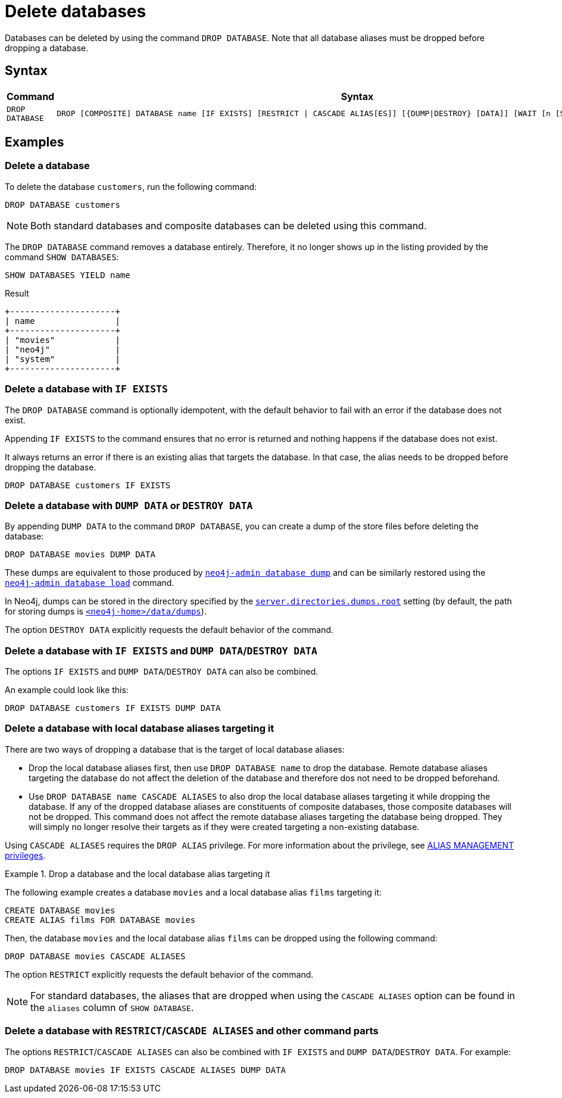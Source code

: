:description: how to delete databases in Neo4j.
[role=enterprise-edition not-on-aura]
[[manage-databases-delete]]
= Delete databases

Databases can be deleted by using the command `DROP DATABASE`.
Note that all database aliases must be dropped before dropping a database.

[[drop-database-syntax]]
== Syntax

[options="header", width="100%", cols="1m,5a"]
|===
| Command | Syntax

| DROP DATABASE
|
[source, syntax, role="noheader"]
----
DROP [COMPOSITE] DATABASE name [IF EXISTS] [RESTRICT \| CASCADE ALIAS[ES]] [{DUMP\|DESTROY} [DATA]] [WAIT [n [SEC[OND[S]]]]\|NOWAIT]
----

|===

== Examples

[[delete-database]]
=== Delete a database

To delete the database `customers`, run the following command:

[source, cypher]
----
DROP DATABASE customers
----

[NOTE]
====
Both standard databases and composite databases can be deleted using this command.
====

The `DROP DATABASE` command removes a database entirely.
Therefore, it no longer shows up in the listing provided by the command `SHOW DATABASES`:

[source, cypher]
----
SHOW DATABASES YIELD name
----

.Result
[role="queryresult]
----
+---------------------+
| name                |
+---------------------+
| "movies"            |
| "neo4j"             |
| "system"            |
+---------------------+
----


[[delete-databases-existing]]
=== Delete a database with `IF{nbsp}EXISTS`

The `DROP DATABASE` command is optionally idempotent, with the default behavior to fail with an error if the database does not exist.

Appending `IF EXISTS` to the command ensures that no error is returned and nothing happens if the database does not exist.

It always returns an error if there is an existing alias that targets the database.
In that case, the alias needs to be dropped before dropping the database.

[source, cypher]
----
DROP DATABASE customers IF EXISTS
----

[[manage-databases-dump]]
=== Delete a database with `DUMP DATA` or `DESTROY DATA`

By appending `DUMP DATA` to the command `DROP DATABASE`, you can create a dump of the store files before deleting the database:

[source, cypher]
----
DROP DATABASE movies DUMP DATA
----

These dumps are equivalent to those produced by xref:backup-restore/offline-backup.adoc[`neo4j-admin database dump`] and can be similarly restored using the xref:backup-restore/restore-dump.adoc[`neo4j-admin database load`] command.

In Neo4j, dumps can be stored in the directory specified by the xref:configuration/configuration-settings.adoc#config_server.directories.dumps.root[`server.directories.dumps.root`] setting (by default, the path for storing dumps is xref:configuration/file-locations.adoc#data[`<neo4j-home>/data/dumps`]).

The option `DESTROY DATA` explicitly requests the default behavior of the command.

[[delete-existing-db-with-dump]]
=== Delete a database with `IF{nbsp}EXISTS` and  `DUMP DATA`/`DESTROY DATA`

The options `IF EXISTS` and `DUMP DATA`/`DESTROY DATA` can also be combined.

An example could look like this:

[source, cypher]
----
DROP DATABASE customers IF EXISTS DUMP DATA
----

[[delete-databases-with-aliases]]
=== Delete a database with local database aliases targeting it

There are two ways of dropping a database that is the target of local database aliases:

* Drop the local database aliases first, then use `DROP DATABASE name` to drop the database.
Remote database aliases targeting the database do not affect the deletion of the database and therefore dos not need to be dropped beforehand.
* Use `DROP DATABASE name CASCADE ALIASES` to also drop the local database aliases targeting it while dropping the database.
If any of the dropped database aliases are constituents of composite databases, those composite databases will not be dropped.
This command does not affect the remote database aliases targeting the database being dropped.
They will simply no longer resolve their targets as if they were created targeting a non-existing database.

Using `CASCADE ALIASES` requires the `DROP ALIAS` privilege.
For more information about the privilege, see xref:authentication-authorization/dbms-administration.adoc#access-control-dbms-administration-alias-management[ALIAS MANAGEMENT privileges].

.Drop a database and the local database alias targeting it
====
The following example creates a database `movies` and a local database alias `films` targeting it:

[source, cypher]
----
CREATE DATABASE movies
CREATE ALIAS films FOR DATABASE movies
----

Then, the database `movies` and the local database alias `films` can be dropped using the following command:

[source, cypher]
----
DROP DATABASE movies CASCADE ALIASES
----
====

The option `RESTRICT` explicitly requests the default behavior of the command.

[NOTE]
====
For standard databases, the aliases that are dropped when using the `CASCADE ALIASES` option can be found in the `aliases` column of `SHOW DATABASE`.
====

[[delete-existing-databases-with-aliases]]
=== Delete a database with `RESTRICT`/`CASCADE ALIASES` and other command parts

The options `RESTRICT`/`CASCADE ALIASES` can also be combined with `IF EXISTS` and `DUMP DATA`/`DESTROY DATA`.
For example:

[source, cypher]
----
DROP DATABASE movies IF EXISTS CASCADE ALIASES DUMP DATA
----

